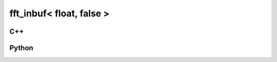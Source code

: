 fft_inbuf< float, false >
=========================

C++
---

.. doxygenstruct:: gr::fft::fft_inbuf< float, false >
   :members:

Python
------

.. autostruct:: gnuradio.fft.fft_inbuf< float, false >
   :members:
